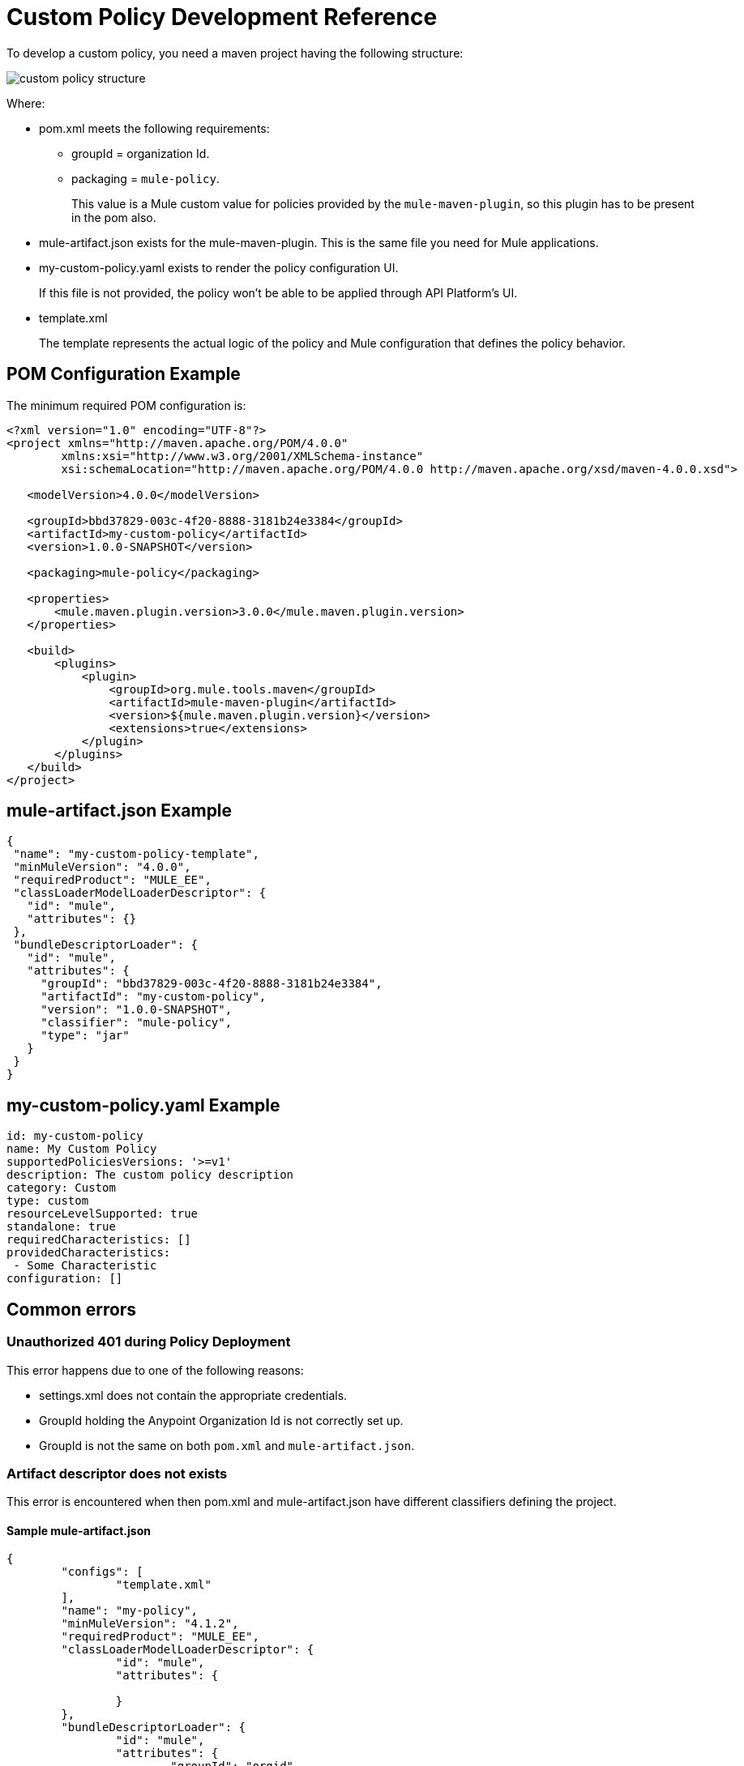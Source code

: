 = Custom Policy Development Reference

To develop a custom policy, you need a maven project having the following structure:

image::custom-policy-structure.png[]

Where:

* pom.xml meets the following requirements:
** groupId = organization Id.
** packaging = `mule-policy`. 
+
This value is a Mule custom value for policies provided by the `mule-maven-plugin`, so this plugin has to be present in the pom also.
+
* mule-artifact.json exists for the mule-maven-plugin. 
This is the same file you need for Mule applications.
+
* my-custom-policy.yaml exists to render the policy configuration UI. 
+
If this file is not provided, the policy won’t be able to be applied through API Platform’s UI.
* template.xml
+
The template represents the actual logic of the policy and Mule configuration that defines the policy behavior. 

== POM Configuration Example

The minimum required POM configuration is:

----
<?xml version="1.0" encoding="UTF-8"?>
<project xmlns="http://maven.apache.org/POM/4.0.0"
        xmlns:xsi="http://www.w3.org/2001/XMLSchema-instance"
        xsi:schemaLocation="http://maven.apache.org/POM/4.0.0 http://maven.apache.org/xsd/maven-4.0.0.xsd">

   <modelVersion>4.0.0</modelVersion>

   <groupId>bbd37829-003c-4f20-8888-3181b24e3384</groupId>
   <artifactId>my-custom-policy</artifactId>
   <version>1.0.0-SNAPSHOT</version>

   <packaging>mule-policy</packaging>

   <properties>
       <mule.maven.plugin.version>3.0.0</mule.maven.plugin.version>
   </properties>

   <build>
       <plugins>
           <plugin>
               <groupId>org.mule.tools.maven</groupId>
               <artifactId>mule-maven-plugin</artifactId>
               <version>${mule.maven.plugin.version}</version>
               <extensions>true</extensions>
           </plugin>
       </plugins>
   </build>
</project>
----

== mule-artifact.json Example

----
{
 "name": "my-custom-policy-template",
 "minMuleVersion": "4.0.0",
 "requiredProduct": "MULE_EE",
 "classLoaderModelLoaderDescriptor": {
   "id": "mule",
   "attributes": {}
 },
 "bundleDescriptorLoader": {
   "id": "mule",
   "attributes": {
     "groupId": "bbd37829-003c-4f20-8888-3181b24e3384",
     "artifactId": "my-custom-policy",
     "version": "1.0.0-SNAPSHOT",
     "classifier": "mule-policy",
     "type": "jar"
   }
 }
}
----

== my-custom-policy.yaml Example

----
id: my-custom-policy
name: My Custom Policy
supportedPoliciesVersions: '>=v1'
description: The custom policy description
category: Custom
type: custom
resourceLevelSupported: true
standalone: true
requiredCharacteristics: []
providedCharacteristics:
 - Some Characteristic
configuration: []
----

== Common errors

### Unauthorized 401 during Policy Deployment

This error happens due to one of the following reasons:

* settings.xml does not contain the appropriate credentials.
* GroupId holding the Anypoint Organization Id is not correctly set up.
* GroupId is not the same on both `pom.xml` and `mule-artifact.json`.

### Artifact descriptor does not exists

This error is encountered when then pom.xml and mule-artifact.json have different classifiers defining the project.

#### Sample mule-artifact.json
----
{
	"configs": [
		"template.xml"
	],
	"name": "my-policy",
	"minMuleVersion": "4.1.2",
	"requiredProduct": "MULE_EE",
	"classLoaderModelLoaderDescriptor": {
		"id": "mule",
		"attributes": {
			
		}
	},
	"bundleDescriptorLoader": {
		"id": "mule",
		"attributes": {
			"groupId": "orgid",
			"artifactId": "my-policy",
			"version": "1.0.0",
			"classifier": "mule-policy",
			"type": "jar"
		}
	}
}
----

##### Sample pom.xml
----
<groupId>4b8bdc4a-8b72-41c8-b08a-663004389f72</groupId>
<artifactId>my-policy</artifactId>
<version>1.0.0</version>
<packaging>mule-application</packaging>

<name>my-policy</name>
----
OR
----
<plugin>
	<groupId>org.mule.tools.maven</groupId>
	<artifactId>mule-maven-plugin</artifactId>
	<version>${mule.maven.plugin.version}</version>
	<extensions>true</extensions>
	<configuration>
		<classifier>mule-application-template</classifier>
	</configuration>
</plugin>
----

### A policy template artifact cannot export packages

This error is encountered when custom Java/Groovy code is used in the Policy.

#### Solution

Package required libraries and the code into an SDK module and reference the module in a custom policy.
